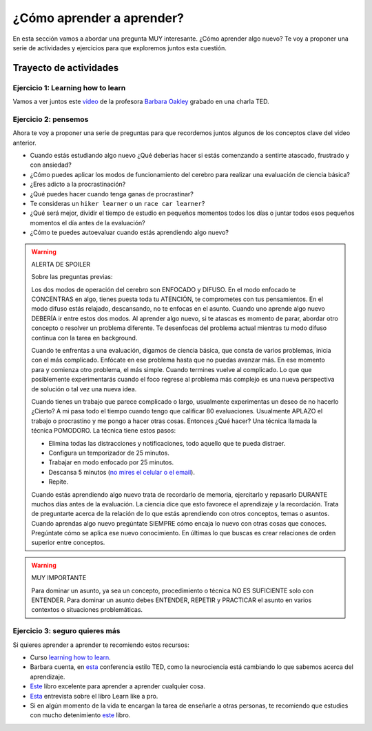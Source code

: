 ¿Cómo aprender a aprender?
====================================================

En esta sección vamos a abordar una pregunta MUY interesante. ¿Cómo 
aprender algo nuevo? Te voy a proponer una serie de actividades y 
ejercicios para que exploremos juntos esta cuestión.

Trayecto de actividades
---------------------------------

Ejercicio 1: Learning how to learn 
^^^^^^^^^^^^^^^^^^^^^^^^^^^^^^^^^^^^^^^^^^^^^^^^^^^^^^^^^^^^^^^^^^^^^^^^^^^^^

Vamos a ver juntos este `video <https://youtu.be/O96fE1E-rf8>`__ de la profesora 
`Barbara Oakley <https://barbaraoakley.com/>`__ grabado en una charla TED.

Ejercicio 2: pensemos 
^^^^^^^^^^^^^^^^^^^^^^^^^^^^^^^^^^^

Ahora te voy a proponer una serie de preguntas para que recordemos juntos 
algunos de los conceptos clave del video anterior.

* Cuando estás estudiando algo nuevo ¿Qué deberías hacer si estás comenzando a sentirte 
  atascado, frustrado y con ansiedad?
* ¿Cómo puedes aplicar los modos de funcionamiento del cerebro para realizar una 
  evaluación de ciencia básica?
* ¿Eres adicto a la procrastinación?
* ¿Qué puedes hacer cuando tenga ganas de procrastinar?
* Te consideras un ``hiker learner`` o un ``race car learner``?
* ¿Qué será mejor, dividir el tiempo de estudio en pequeños momentos todos los días o 
  juntar todos esos pequeños momentos el día antes de la evaluación?
* ¿Cómo te puedes autoevaluar cuando estás aprendiendo algo nuevo?

.. warning:: ALERTA DE SPOILER

  Sobre las preguntas previas:

  Los dos modos de operación del cerebro son ENFOCADO y DIFUSO. En el modo enfocado te 
  CONCENTRAS en algo, tienes puesta toda tu ATENCIÓN, te comprometes con tus pensamientos. En 
  el modo difuso estás relajado, descansando, no te enfocas en el asunto. Cuando uno aprende 
  algo nuevo DEBERÍA ir entre estos dos modos. Al aprender algo nuevo, si te atascas 
  es momento de parar, abordar otro concepto o resolver un problema diferente. Te desenfocas del problema 
  actual mientras tu modo difuso continua con la tarea en background.

  Cuando te enfrentas a una evaluación, digamos de ciencia básica, que consta de varios problemas, 
  inicia con el más complicado. Enfócate en ese problema hasta que no puedas avanzar más. En ese momento para 
  y comienza otro problema, el más simple. Cuando termines vuelve al complicado. Lo que 
  que posiblemente experimentarás cuando el foco regrese al problema más complejo 
  es una nueva perspectiva de solución o tal vez una nueva idea. 

  Cuando tienes un trabajo que parece complicado o largo, usualmente experimentas un deseo de no hacerlo
  ¿Cierto? A mi pasa todo el tiempo cuando tengo que calificar 80 evaluaciones. Usualmente APLAZO el trabajo 
  o procrastino y me pongo a hacer otras cosas. Entonces ¿Qué hacer? Una técnica llamada la técnica 
  POMODORO. La técnica tiene estos pasos:

  * Elimina todas las distracciones y notificaciones, todo aquello que te pueda distraer.
  * Configura un temporizador de 25 minutos.
  * Trabajar en modo enfocado por 25 minutos.
  * Descansa 5 minutos (`no mires el celular o el email <https://pubmed.ncbi.nlm.nih.gov/31418586/>`__).
  * Repite.

  Cuando estás aprendiendo algo nuevo trata de recordarlo de memoria, ejercitarlo y repasarlo DURANTE muchos días 
  antes de la evaluación. La ciencia dice que esto favorece el aprendizaje y la recordación. Trata de preguntarte 
  acerca de la relación de lo que estás aprendiendo con otros conceptos, temas o asuntos. Cuando aprendas algo nuevo
  pregúntate SIEMPRE cómo encaja lo nuevo con otras cosas que conoces. Pregúntate cómo se aplica ese nuevo conocimiento. 
  En últimas lo que buscas es crear relaciones de orden superior entre conceptos.


.. warning:: MUY IMPORTANTE

  Para dominar un asunto, ya sea un concepto, procedimiento o técnica NO ES SUFICIENTE solo con ENTENDER. Para 
  dominar un asunto debes ENTENDER, REPETIR y PRACTICAR el asunto en varios contextos o situaciones 
  problemáticas.

Ejercicio 3: seguro quieres más
^^^^^^^^^^^^^^^^^^^^^^^^^^^^^^^^^^^^^^^^^^^^^

Si quieres aprender a aprender te recomiendo estos recursos:

* Curso `learning how to learn <https://www.coursera.org/learn/learning-how-to-learn>`__.
* Barbara cuenta, en `esta <https://youtu.be/m9wXxywLVtQ?t=476>`__ conferencia estilo TED, 
  como la neurociencia está cambiando lo que sabemos acerca del aprendizaje.
* `Este <https://barbaraoakley.com/books/learn-like-a-pro/>`__ libro excelente para aprender a aprender cualquier cosa.
* `Esta <https://youtu.be/erJiJLQcGVg>`__ entrevista sobre el libro Learn like a pro.
* Si en algún momento de la vida te encargan la tarea de enseñarle a otras personas, te recomiendo que estudies con 
  mucho detenimiento `este <https://barbaraoakley.com/books/uncommon-sense-teaching/>`__ libro.

